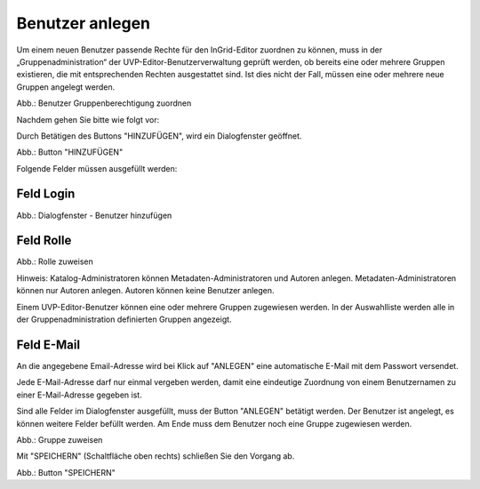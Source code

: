 
Benutzer anlegen
==============

Um einem neuen Benutzer passende Rechte für den InGrid-Editor zuordnen zu können, muss in der „Gruppenadministration“ der UVP-Editor-Benutzerverwaltung geprüft werden, ob bereits eine oder mehrere Gruppen existieren, die mit entsprechenden Rechten ausgestattet sind. Ist dies nicht der Fall, müssen eine oder mehrere neue Gruppen angelegt werden.

.. image:: ../../../img/nutzerverwaltung/ige-ng_nutzerverwaltung_gruppenberechtigung.png

Abb.: Benutzer Gruppenberechtigung zuordnen

 
Nachdem gehen Sie bitte wie folgt vor:

Durch Betätigen des Buttons "HINZUFÜGEN", wird ein Dialogfenster geöffnet.

.. image:: ../../../img/nutzerverwaltung/ige-ng_nutzerverwaltung_hinzufuegen.png
   :width: 300

Abb.: Button "HINZUFÜGEN"


Folgende Felder müssen ausgefüllt werden:

Feld Login
----------

.. image:: ../../../img/nutzerverwaltung/ige-ng_nutzerverwaltung_benutzer-hinzufuegen.png
   :width: 400

Abb.: Dialogfenster - Benutzer hinzufügen


Feld Rolle
----------

.. image:: ../../../img/nutzerverwaltung/ige-ng_nutzerverwaltung_rolle-zuweisen.png
   :width: 400

Abb.: Rolle zuweisen

Hinweis: Katalog-Administratoren können Metadaten-Administratoren und Autoren anlegen. Metadaten-Administratoren können nur Autoren anlegen. Autoren können keine Benutzer anlegen.

Einem UVP-Editor-Benutzer können eine oder mehrere Gruppen zugewiesen werden. In der Auswahlliste werden alle in der Gruppenadministration definierten Gruppen angezeigt.


Feld E-Mail
-----------

An die angegebene Email-Adresse wird bei Klick auf "ANLEGEN" eine automatische E-Mail mit dem Passwort versendet.

Jede E-Mail-Adresse darf nur einmal vergeben werden, damit eine eindeutige Zuordnung von einem Benutzernamen zu einer E-Mail-Adresse gegeben ist.

Sind alle Felder im Dialogfenster ausgefüllt, muss der Button "ANLEGEN" betätigt werden. Der Benutzer ist angelegt, es können weitere Felder befüllt werden. Am Ende muss dem Benutzer noch eine Gruppe zugewiesen werden.

.. image:: ../../../img/nutzerverwaltung/ige-ng_nutzerverwaltung_gruppe-zuweisen.png

Abb.: Gruppe zuweisen

 
Mit "SPEICHERN" (Schaltfläche oben rechts) schließen Sie den Vorgang ab.

.. image:: ../../../img/nutzerverwaltung/ige-ng_nutzerverwaltung_speichern.png
   :width: 300

Abb.: Button "SPEICHERN"

